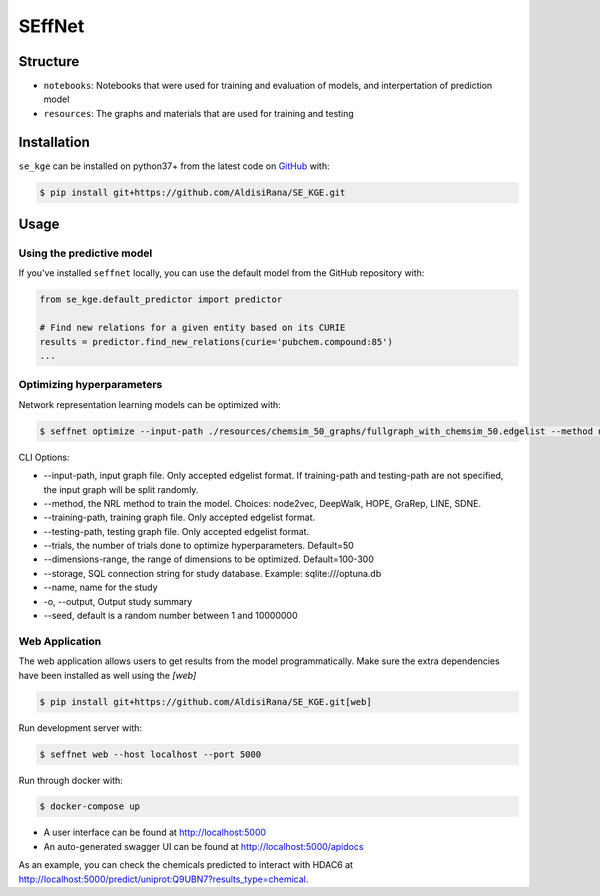 SEffNet |build|
===============
Structure
---------
- ``notebooks``: Notebooks that were used for training and evaluation of models, and interpertation of prediction model
- ``resources``: The graphs and materials that are used for training and testing

Installation
------------
``se_kge`` can be installed on python37+ from the latest code on `GitHub <https://github.com/AldisiRana/SE_KGE>`_ with:

.. code-block:: sh

    $ pip install git+https://github.com/AldisiRana/SE_KGE.git

Usage
-----
Using the predictive model
~~~~~~~~~~~~~~~~~~~~~~~~~~
If you've installed ``seffnet`` locally, you can use the default model from the GitHub repository with:

.. code-block:: python

    from se_kge.default_predictor import predictor
    
    # Find new relations for a given entity based on its CURIE
    results = predictor.find_new_relations(curie='pubchem.compound:85')
    ...   

Optimizing hyperparameters
~~~~~~~~~~~~~~~~~~~~~~~~~~
Network representation learning models can be optimized with:

.. code-block:: bash

    $ seffnet optimize --input-path ./resources/chemsim_50_graphs/fullgraph_with_chemsim_50.edgelist --method node2vec
    
    
CLI Options:

- --input-path, input graph file. Only accepted edgelist format. If training-path and testing-path are not specified, the input graph will be split randomly.
- --method, the NRL method to train the model. Choices: node2vec, DeepWalk, HOPE, GraRep, LINE, SDNE.
- --training-path, training graph file. Only accepted edgelist format.
- --testing-path, testing graph file. Only accepted edgelist format.
- --trials, the number of trials done to optimize hyperparameters. Default=50
- --dimensions-range, the range of dimensions to be optimized. Default=100-300
- --storage, SQL connection string for study database. Example: sqlite:///optuna.db
- --name, name for the study
- -o, --output, Output study summary
- --seed, default is a random number between 1 and 10000000

Web Application
~~~~~~~~~~~~~~~
The web application allows users to get results from the model programmatically. Make 
sure the extra dependencies have been installed as well using the `[web]`

.. code-block:: sh

    $ pip install git+https://github.com/AldisiRana/SE_KGE.git[web]

Run development server with:

.. code-block:: bash

    $ seffnet web --host localhost --port 5000

Run through docker with:

.. code-block:: bash

    $ docker-compose up

- A user interface can be found at http://localhost:5000
- An auto-generated swagger UI can be found at http://localhost:5000/apidocs

As an example, you can check the chemicals predicted to interact
with HDAC6 at http://localhost:5000/predict/uniprot:Q9UBN7?results_type=chemical.

.. |build| image:: https://travis-ci.com/AldisiRana/SE_KGE.svg?branch=master
    :target: https://travis-ci.com/AldisiRana/SE_KGE
    :alt: Development Build Status
